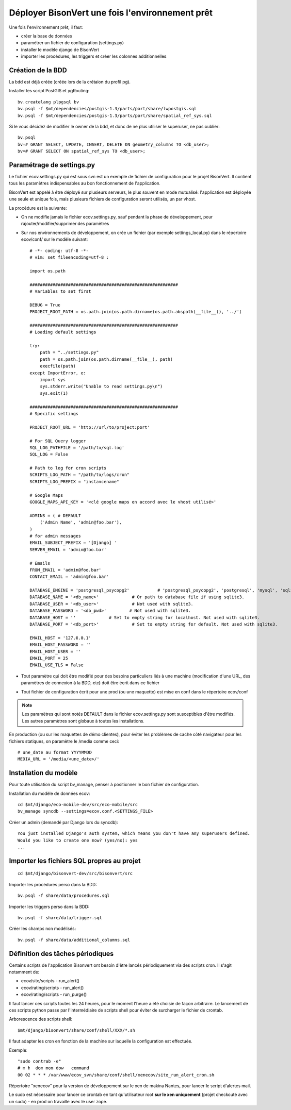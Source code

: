 .. _install-install_bv-label:

================================================
Déployer BisonVert une fois l'environnement prêt
================================================

Une fois l'environnement prêt, il faut:

+ créer la base de données
+ paramétrer un fichier de configuration (settings.py)
+ installer le modèle django de BisonVert
+ importer les procédures, les triggers et créer les colonnes additionnelles

Création de la BDD
==================

La bdd est déjà créée (créée lors de la crétaion du profil pg).

Installer les script PostGIS et pgRouting:
::

    bv.createlang plpgsql bv
    bv.psql -f $mt/dependencies/postgis-1.3/parts/part/share/lwpostgis.sql
    bv.psql -f $mt/dependencies/postgis-1.3/parts/part/share/spatial_ref_sys.sql

Si le vous décidez de modifier le owner de la bdd, et donc de ne plus utiliser le superuser, ne pas oublier:
::

    bv.psql
    bv=# GRANT SELECT, UPDATE, INSERT, DELETE ON geometry_columns TO <db_user>;
    bv=# GRANT SELECT ON spatial_ref_sys TO <db_user>;

.. _install-install_bv-settings-label:

Paramétrage de settings.py
==========================

Le fichier ecov.settings.py qui est sous svn est un exemple de
fichier de configuration pour le projet BisonVert. Il contient tous les
paramètres indispensables au bon fonctionnement de l'application.

BisonVert est appelé à être déployé sur plusieurs serveurs, le plus souvent en
mode mutualisé: l'application est déployée une seule et unique fois, mais
plusieurs fichiers de configuration seront utilisés, un par vhost.

La procédure est la suivante:

+ On ne modifie jamais le fichier ecov.settings.py, sauf pendant la phase de
  développement, pour rajouter/modifier/supprimer des paramètres
+ Sur nos environnements de développement, on crée un fichier (par exemple
  settings_local.py) dans le répertoire ecov/conf/ sur le modèle suivant:
  ::

    # -*- coding: utf-8 -*-
    # vim: set fileencoding=utf-8 :

    import os.path

    ##########################################################
    # Variables to set first

    DEBUG = True
    PROJECT_ROOT_PATH = os.path.join(os.path.dirname(os.path.abspath(__file__)), '../')

    ##########################################################
    # Loading default settings

    try:
        path = "../settings.py"
        path = os.path.join(os.path.dirname(__file__), path)
        execfile(path)
    except ImportError, e:
        import sys
        sys.stderr.write("Unable to read settings.py\n")
        sys.exit(1)

    ##########################################################
    # Specific settings

    PROJECT_ROOT_URL = 'http://url/to/project:port'

    # For SQL Query logger
    SQL_LOG_PATHFILE = '/path/to/sql.log'
    SQL_LOG = False
    
    # Path to log for cron scripts
    SCRIPTS_LOG_PATH = "/path/to/logs/cron"
    SCRIPTS_LOG_PREFIX = "instancename"

    # Google Maps
    GOOGLE_MAPS_API_KEY = '<clé google maps en accord avec le vhost utilisé>'

    ADMINS = ( # DEFAULT
        ('Admin Name', 'admin@foo.bar'),
    )
    # for admin messages
    EMAIL_SUBJECT_PREFIX = '[Django] '
    SERVER_EMAIL = 'admin@foo.bar'

    # Emails
    FROM_EMAIL = 'admin@foo.bar'
    CONTACT_EMAIL = 'admin@foo.bar'

    DATABASE_ENGINE = 'postgresql_psycopg2'           # 'postgresql_psycopg2', 'postgresql', 'mysql', 'sqlite3' or 'oracle'.
    DATABASE_NAME = '<db_name>'             # Or path to database file if using sqlite3.
    DATABASE_USER = '<db_user>'             # Not used with sqlite3.
    DATABASE_PASSWORD = '<db_pwd>'         # Not used with sqlite3.
    DATABASE_HOST = ''             # Set to empty string for localhost. Not used with sqlite3.
    DATABASE_PORT = '<db_port>'             # Set to empty string for default. Not used with sqlite3.

    EMAIL_HOST = '127.0.0.1'
    EMAIL_HOST_PASSWORD = ''
    EMAIL_HOST_USER = ''
    EMAIL_PORT = 25
    EMAIL_USE_TLS = False

+ Tout paramètre qui doit être modifié pour des besoins particuliers liés à une
  machine (modification d'une URL, des paramètres de connexion à la BDD, etc)
  doit être écrit dans ce fichier
+ Tout fichier de configuration écrit pour une prod (ou une maquette) est mise
  en conf dans le répertoire ecov/conf

.. note::

    Les paramètres qui sont notés DEFAULT dans le fichier ecov.settings.py sont
    susceptibles d'être modifiés. Les autres paramètres sont globaux à toutes
    les installations.


En production (ou sur les maquettes de démo clientes), pour éviter les problèmes de cache côté navigateur pour les fichiers statiques, on paramètre le /media comme ceci:
::

    # une_date au format YYYYMMDD
    MEDIA_URL = '/media/<une_date>/'

.. _install-install_bv-model-label:

Installation du modèle
======================

Pour toute utilisation du script bv_manage, penser à positionner le bon
fichier de configuration.

Installation du modèle de données ecov:
::

    cd $mt/django/eco-mobile-dev/src/eco-mobile/src
    bv_manage syncdb --settings=ecov.conf.<SETTINGS_FILE>

Créer un admin (demandé par Django lors du syncdb):
::

    You just installed Django's auth system, which means you don't have any superusers defined.
    Would you like to create one now? (yes/no): yes
    ...

.. _install-install_bv-sql-label:

Importer les fichiers SQL propres au projet
===========================================

::

    cd $mt/django/bisonvert-dev/src/bisonvert/src

Importer les procédures perso dans la BDD:
::

    bv.psql -f share/data/procedures.sql

Importer les triggers perso dans la BDD:
::

    bv.psql -f share/data/trigger.sql

Créer les champs non modélisés:
::

    bv.psql -f share/data/additional_columns.sql

Définition des tâches périodiques
=================================

Certains scripts de l'application Bisonvert ont besoin d'être lancés périodiquement via des scripts cron.
Il s'agit notamment de:

+ ecov/site/scripts - run_alert()
+ ecov/rating/scripts - run_alert()
+ ecov/rating/scripts - run_purge()

Il faut lancer ces scripts toutes les 24 heures, pour le moment l'heure a été choisie de façon arbitraire.
Le lancement de ces scripts python passe par l'intermédiaire de scripts shell pour éviter de surcharger le fichier de crontab.

Arborescence des scripts shell:
::

    $mt/django/bisonvert/share/conf/shell/XXX/*.sh

Il faut adapter les cron en fonction de la machine sur laquelle la configuration est effectuée.

Exemple:
::

    "sudo contrab -e"
    # m h  dom mon dow   command
    00 02 * * * /var/www/ecov_svn/share/conf/shell/xenecov/site_run_alert_cron.sh

Répertoire "xenecov" pour la version de développement sur le xen de makina Nantes, pour lancer le script d'alertes mail.

Le sudo est nécessaire pour lancer ce crontab en tant qu'utilisateur root **sur le xen uniquement** (projet checkouté avec un sudo) - en prod on travaille avec le user zope.
